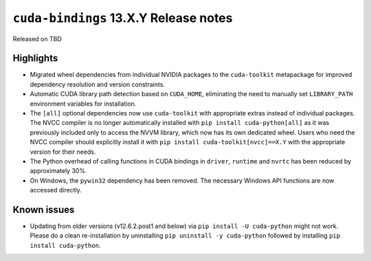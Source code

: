 .. SPDX-FileCopyrightText: Copyright (c) 2025 NVIDIA CORPORATION & AFFILIATES. All rights reserved.
.. SPDX-License-Identifier: LicenseRef-NVIDIA-SOFTWARE-LICENSE

.. module:: cuda.bindings

``cuda-bindings`` 13.X.Y Release notes
======================================

Released on TBD


Highlights
----------

* Migrated wheel dependencies from individual NVIDIA packages to the ``cuda-toolkit`` metapackage for improved dependency resolution and version constraints.
* Automatic CUDA library path detection based on ``CUDA_HOME``, eliminating the need to manually set ``LIBRARY_PATH`` environment variables for installation.
* The ``[all]`` optional dependencies now use ``cuda-toolkit`` with appropriate extras instead of individual packages. The NVCC compiler is no longer automatically installed with ``pip install cuda-python[all]`` as it was previously included only to access the NVVM library, which now has its own dedicated wheel. Users who need the NVCC compiler should explicitly install it with ``pip install cuda-toolkit[nvcc]==X.Y`` with the appropriate version for their needs.

* The Python overhead of calling functions in CUDA bindings in ``driver``, ``runtime`` and ``nvrtc`` has been reduced by approximately 30%.
* On Windows, the ``pywin32`` dependency has been removed. The necessary Windows API functions are now accessed directly.


Known issues
------------

* Updating from older versions (v12.6.2.post1 and below) via ``pip install -U cuda-python`` might not work. Please do a clean re-installation by uninstalling ``pip uninstall -y cuda-python`` followed by installing ``pip install cuda-python``.
